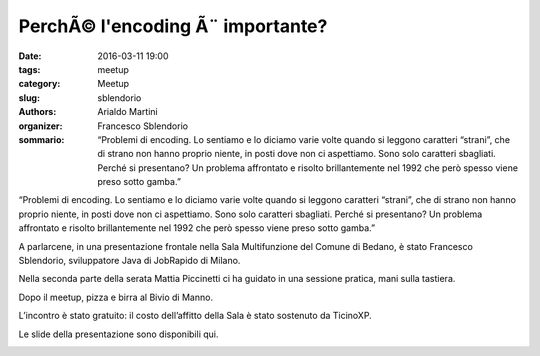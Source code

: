 PerchÃ© l'encoding Ã¨ importante?
#################################

:date: 2016-03-11 19:00
:tags: meetup
:category: Meetup
:slug: sblendorio
:authors: Arialdo Martini
:organizer: Francesco Sblendorio
:sommario: “Problemi di encoding. Lo sentiamo e lo diciamo varie volte quando si leggono caratteri “strani”, che di strano non hanno proprio niente, in posti dove non ci aspettiamo. Sono solo caratteri sbagliati. Perché si presentano? Un problema affrontato e risolto brillantemente nel 1992 che però spesso viene preso sotto gamba.”



“Problemi di encoding. Lo sentiamo e lo diciamo varie volte quando si leggono caratteri “strani”, che di strano non hanno proprio niente, in posti dove non ci aspettiamo. Sono solo caratteri sbagliati. Perché si presentano? Un problema affrontato e risolto brillantemente nel 1992 che però spesso viene preso sotto gamba.”

A parlarcene, in una presentazione frontale nella Sala Multifunzione del Comune di Bedano, è stato Francesco Sblendorio, sviluppatore Java di JobRapido di Milano.

Nella seconda parte della serata Mattia Piccinetti ci ha guidato in una sessione pratica, mani sulla tastiera.

Dopo il meetup, pizza e birra al Bivio di Manno.

L’incontro è stato gratuito: il costo dell’affitto della Sala è stato sostenuto da TicinoXP.

Le slide della presentazione sono disponibili qui.

.. image:: images/sblendorio/IMG_20160311_184256.jpg
.. image:: images/sblendorio/IMG_0543.jpg
.. image:: images/sblendorio/IMG_0544.jpg
.. image:: images/sblendorio/IMG_0546.jpg
.. image:: images/sblendorio/IMG_20160311_184022.jpg
.. image:: images/sblendorio/IMG_20160311_184706.jpg
.. image:: images/sblendorio/IMG_20160311_184708.jpg
.. image:: images/sblendorio/IMG_20160311_190158.jpg
.. image:: images/sblendorio/IMG_20160311_190240.jpg
.. image:: images/sblendorio/IMG_20160311_191455.jpg
.. image:: images/sblendorio/IMG_20160311_194942.jpg
.. image:: images/sblendorio/IMG_20160311_200526.jpg
.. image:: images/sblendorio/IMG_20160311_202613.jpg
.. image:: images/sblendorio/IMG_20160311_214124.jpg
.. image:: images/sblendorio/IMG_20160311_215154.jpg

